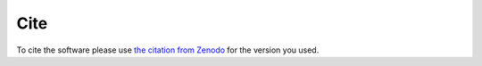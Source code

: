Cite
=======

To cite the software please use `the citation from Zenodo <https://zenodo.org/records/10289143>`_
for the version you used.
